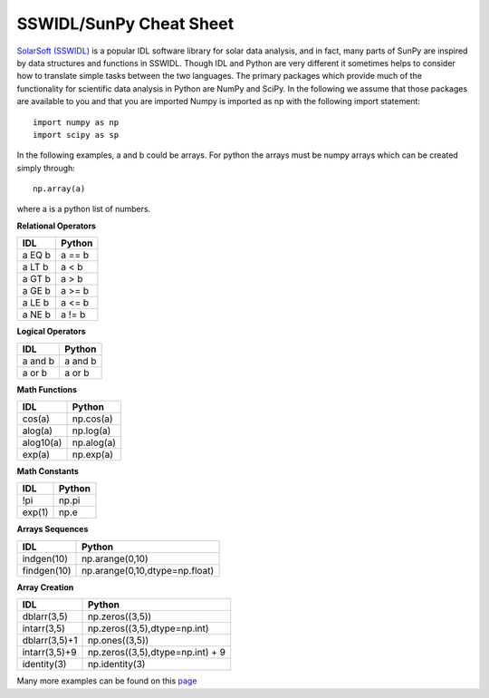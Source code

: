 ========================
SSWIDL/SunPy Cheat Sheet
========================

`SolarSoft (SSWIDL) <http://sohowww.nascom.nasa.gov/solarsoft/>`_ is a  
popular IDL software library for solar data analysis, and in fact, many parts 
of SunPy are inspired by data structures and functions in SSWIDL. Though IDL and Python are very different it sometimes helps to consider how to translate
simple tasks between the two languages. The primary packages which provide much of the functionality for scientific data analysis in Python are NumPy and SciPy. In the following we assume that those packages are available to you and that you are imported Numpy is imported as np with the following import statement::

    import numpy as np
    import scipy as sp

In the following examples, a and b could be arrays. For python the arrays must be numpy arrays which can be created simply through::

    np.array(a)

where a is a python list of numbers.

**Relational Operators**

=========  ========
 IDL       Python  
=========  ========
a EQ b     a == b
a LT b     a < b
a GT b     a > b
a GE b     a >= b
a LE b     a <= b
a NE b     a != b
=========  ========

**Logical Operators**

=========  ========
 IDL       Python  
=========  ========
a and b    a and b
a or b     a or b
=========  ========

**Math Functions**

=========  ========
 IDL       Python  
=========  ========
cos(a)     np.cos(a)
alog(a)    np.log(a)
alog10(a)  np.alog(a)
exp(a)     np.exp(a)
=========  ========

**Math Constants**

=========  ========
 IDL       Python  
=========  ========
!pi        np.pi
exp(1)     np.e
=========  ========

**Arrays Sequences**

============  ========
 IDL          Python  
============  ========
indgen(10)    np.arange(0,10)
findgen(10)   np.arange(0,10,dtype=np.float)
============  ========

**Array Creation**

=============  =========
 IDL           Python  
=============  =========
dblarr(3,5)    np.zeros((3,5))
intarr(3,5)    np.zeros((3,5),dtype=np.int)
dblarr(3,5)+1  np.ones((3,5))
intarr(3,5)+9  np.zeros((3,5),dtype=np.int) + 9
identity(3)    np.identity(3)
=============  =========

Many more examples can be found on this `page <http://mathesaurus.sourceforge.net/idl-numpy.html>`_
